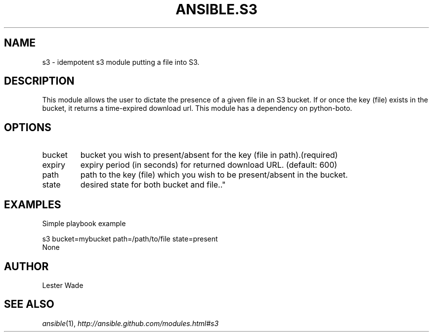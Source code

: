 .TH ANSIBLE.S3 3 "2013-04-02" "1.1" "ANSIBLE MODULES"
." generated from library/s3
.SH NAME
s3 \- idempotent s3 module putting a file into S3.
." ------ DESCRIPTION
.SH DESCRIPTION
.PP
This module allows the user to dictate the presence of a given file in an S3 bucket. If or once the key (file) exists in the bucket, it returns a time-expired download url. This module has a dependency on python-boto. 
." ------ OPTIONS
."
."
.SH OPTIONS
   
.IP bucket
bucket you wish to present/absent for the key (file in path).(required)   
.IP expiry
expiry period (in seconds) for returned download URL. (default: 600)   
.IP path
path to the key (file) which you wish to be present/absent in the bucket.   
.IP state
desired state for both bucket and file.."
."
." ------ NOTES
."
."
." ------ EXAMPLES
.SH EXAMPLES
.PP
Simple playbook example

.nf
s3 bucket=mybucket path=/path/to/file state=present
.fi
." ------ PLAINEXAMPLES
.nf
None
.fi

." ------- AUTHOR
.SH AUTHOR
Lester Wade
.SH SEE ALSO
.IR ansible (1),
.I http://ansible.github.com/modules.html#s3